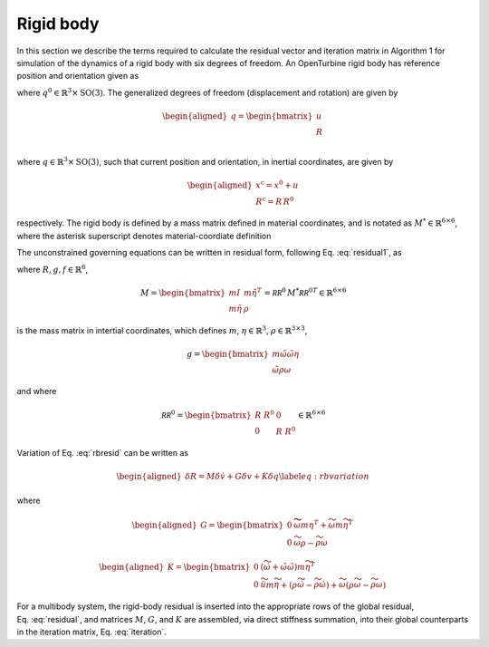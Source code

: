 .. _sec-rigid:

Rigid body
----------

In this section we describe the terms required to calculate the residual
vector and iteration matrix in Algorithm 1 for simulation of the
dynamics of a rigid body with six degrees of freedom. An OpenTurbine
rigid body has reference position and orientation given as

.. math:: \underline{q}^0 = \begin{bmatrix} 
     \underline{x}^0 \\
     \underline{\underline{R}}^0 \\
    \end{bmatrix} 
    :label: rigid-ref

where :math:`\underline{q}^0 \in \mathbb{R}^3\times \mathrm{SO(3)}`. The
generalized degrees of freedom (displacement and rotation) are given by

.. math::

   \begin{aligned}
    \underline{q} = \begin{bmatrix} 
     \underline{u} \\
     \underline{\underline{R}} \\
    \end{bmatrix} 
   \end{aligned}

where :math:`\underline{q} \in \mathbb{R}^3\times \mathrm{SO(3)}`, such
that current position and orientation, in inertial coordinates, are
given by

.. math::

   \begin{aligned}
    \underline{x}^\mathrm{c} = \underline{x}^0 + \underline{u}\\
    \underline{\underline{R}}^\mathrm{c} = \underline{\underline{R}}\,\underline{\underline{R}}^0
   \end{aligned}

respectively. The rigid body is defined by a mass matrix defined in
material coordinates, and is notated as
:math:`\underline{\underline{M}}^* \in \mathbb{R}^{6\times 6}`, where
the asterisk superscript denotes material-coordiate definition

The unconstrained governing equations can be written in residual form,
following Eq. :eq:`residual1`, as

.. math:: \underline{R} = \underline{\underline{M}}\, \dot{\underline{v}} +\underline{g} - \underline{f} 
   :label: rbresid

where
:math:`\underline{R}, \underline{g}, \underline{f} \in\mathbb{R}^6`,

.. math::
   \underline{\underline{M}} 
   = \begin{bmatrix}
   m \underline{\underline{I}} & m \tilde{\eta}^T \\
   m \tilde{\eta} & \underline{\underline{\rho}}
   \end{bmatrix} 
   = \underline{\underline{\mathcal{RR}^0}}\, \underline{\underline{M}}^* {\underline{\underline{\mathcal{RR}^0}}}^T \in \mathbb{R}^{6\times6}

is the mass matrix in intertial coordinates, which defines :math:`m`,
:math:`\underline{\eta}\in \mathbb{R}^3`,
:math:`\underline{\underline{\rho}}\in\mathbb{R}^{3\times 3}`,

.. math::

   \underline{g} = \begin{bmatrix}
   m \tilde{\omega} \tilde{\omega} \underline{\eta}  \\ 
   \tilde{\omega} \underline{\underline{\rho}} \underline{\omega} 
   \end{bmatrix}

and where

.. math::

   \underline{\underline{\mathcal{RR}^0}}=
   \begin{bmatrix}
   \underline{\underline{R}}~\underline{\underline{R}}^0& \underline{\underline{0}} \\
   \underline{\underline{0}} & \underline{\underline{R}}~\underline{\underline{R}}^0
   \end{bmatrix}
   \in \mathbb{R}^{6\times6}

Variation of Eq. :eq:`rbresid` can be written as

.. math::

   \begin{aligned}
   \delta \underline{R} = \underline{\underline{M}} \delta \underline{\dot{v}} + \underline{\underline{G}} \delta \underline{v} + \underline{\underline{K}} \delta \underline{q} 
   \label{eq:rbvariation}
   \end{aligned}

where

.. math::

   \begin{aligned}
   \underline{\underline{G}} =
   \begin{bmatrix}
   \underline{\underline{0}} & \widetilde{ \widetilde{\omega} m \underline{\eta} }^T
            + \widetilde{\omega} m \widetilde{\eta}^T\\
   \underline{\underline{0}} & \widetilde{\omega} \underline{\underline{\rho}} - \widetilde{\underline{\underline{\rho}} \underline{\omega}}
   \end{bmatrix}
   \end{aligned}

.. math::

   \begin{aligned}
   \underline{\underline{K}} =
   \begin{bmatrix}
   \underline{\underline{0}} & \left( \dot{\widetilde{\omega}} + \tilde{\omega}\tilde{\omega}
           \right) m \widetilde{\eta}^T\\
   \underline{\underline{0}} & \ddot{\widetilde{u}} m \widetilde{\eta}
            + \left(\underline{\underline{\rho}}\dot{\widetilde{\omega}}
                    -\widetilde{\underline{\underline{\rho}} \dot{\underline{\omega}}} \right)
            + \widetilde{\omega} \left( \underline{\underline{\rho}} \widetilde{\omega}
            - \widetilde{ \underline{\underline{\rho}}\underline{\omega}} \right)
   \end{bmatrix}
   \end{aligned}

For a multibody system, the rigid-body residual is inserted into the
appropriate rows of the global residual,
Eq. :eq:`residual`, and matrices
:math:`\underline{\underline{M}}`, :math:`\underline{\underline{G}}`,
and :math:`\underline{\underline{K}}` are assembled, via direct
stiffness summation, into their global counterparts in the iteration
matrix, Eq. :eq:`iteration`.


